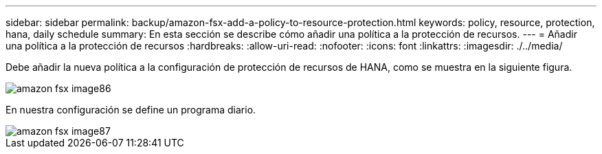 ---
sidebar: sidebar 
permalink: backup/amazon-fsx-add-a-policy-to-resource-protection.html 
keywords: policy, resource, protection, hana, daily schedule 
summary: En esta sección se describe cómo añadir una política a la protección de recursos. 
---
= Añadir una política a la protección de recursos
:hardbreaks:
:allow-uri-read: 
:nofooter: 
:icons: font
:linkattrs: 
:imagesdir: ./../media/


[role="lead"]
Debe añadir la nueva política a la configuración de protección de recursos de HANA, como se muestra en la siguiente figura.

image::amazon-fsx-image86.png[amazon fsx image86]

En nuestra configuración se define un programa diario.

image::amazon-fsx-image87.png[amazon fsx image87]
